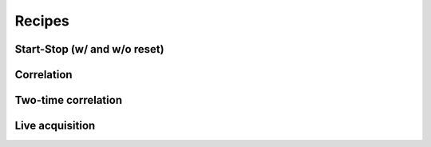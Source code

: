 ============
Recipes
============


Start-Stop (w/ and w/o reset)
--------

Correlation
--------

Two-time correlation
--------

Live acquisition
--------